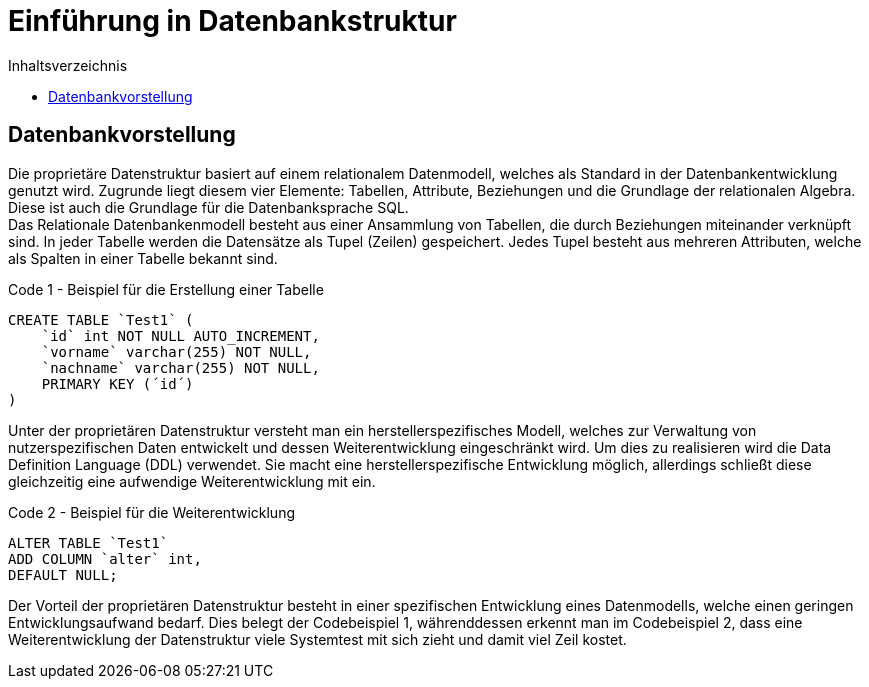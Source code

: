 = Einführung in Datenbankstruktur
:toc:
:toc-title: Inhaltsverzeichnis
ifndef::main-file[]
:imagesdir: bilder
endif::main-file[]
ifdef::main-file[]
:imagesdir: prop-db/bilder
endif::main-file[]



== Datenbankvorstellung

Die proprietäre Datenstruktur basiert auf einem relationalem Datenmodell, welches als Standard in der Datenbankentwicklung genutzt wird. Zugrunde liegt diesem vier Elemente: Tabellen, Attribute, Beziehungen und die Grundlage der relationalen Algebra. Diese ist auch die Grundlage für die Datenbanksprache SQL. +
Das Relationale Datenbankenmodell besteht aus einer Ansammlung von Tabellen, die durch Beziehungen miteinander verknüpft sind. In jeder Tabelle werden die Datensätze als Tupel (Zeilen) gespeichert. Jedes Tupel besteht aus mehreren Attributen, welche als Spalten in einer Tabelle bekannt sind.

.Code 1 - Beispiel für die Erstellung einer Tabelle
[source, sql]
----
CREATE TABLE `Test1` (
    `id` int NOT NULL AUTO_INCREMENT,
    `vorname` varchar(255) NOT NULL,
    `nachname` varchar(255) NOT NULL,
    PRIMARY KEY (´id´)
)
----

Unter der proprietären Datenstruktur versteht man ein herstellerspezifisches Modell, welches zur Verwaltung von nutzerspezifischen Daten entwickelt und dessen Weiterentwicklung eingeschränkt wird. Um dies zu realisieren wird die Data Definition Language (DDL) verwendet. Sie macht eine herstellerspezifische Entwicklung möglich, allerdings schließt diese gleichzeitig eine aufwendige Weiterentwicklung mit ein. 

.Code 2 - Beispiel für die Weiterentwicklung
[source, sql]
----
ALTER TABLE `Test1`
ADD COLUMN `alter` int,
DEFAULT NULL;
----

Der Vorteil der proprietären Datenstruktur besteht in einer spezifischen Entwicklung eines Datenmodells, welche einen geringen Entwicklungsaufwand bedarf. Dies belegt der Codebeispiel 1, währenddessen erkennt man im Codebeispiel 2, dass eine Weiterentwicklung der Datenstruktur viele Systemtest mit sich zieht und damit viel Zeil kostet.
